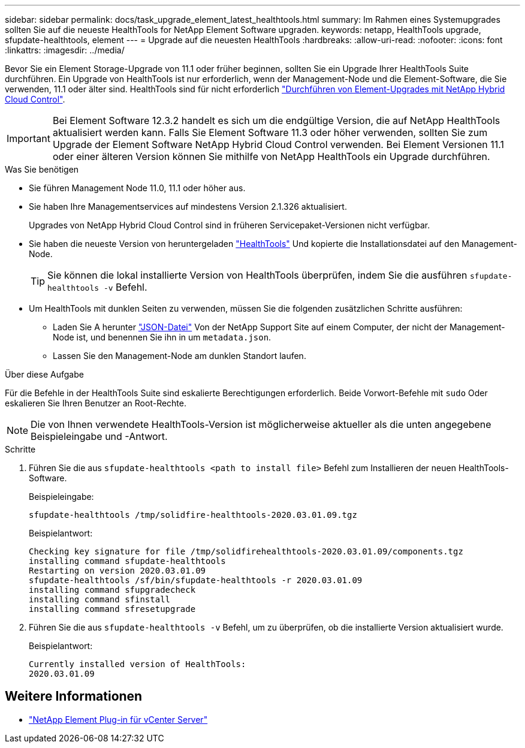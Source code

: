 ---
sidebar: sidebar 
permalink: docs/task_upgrade_element_latest_healthtools.html 
summary: Im Rahmen eines Systemupgrades sollten Sie auf die neueste HealthTools for NetApp Element Software upgraden. 
keywords: netapp, HealthTools upgrade, sfupdate-healthtools, element 
---
= Upgrade auf die neuesten HealthTools
:hardbreaks:
:allow-uri-read: 
:nofooter: 
:icons: font
:linkattrs: 
:imagesdir: ../media/


[role="lead"]
Bevor Sie ein Element Storage-Upgrade von 11.1 oder früher beginnen, sollten Sie ein Upgrade Ihrer HealthTools Suite durchführen. Ein Upgrade von HealthTools ist nur erforderlich, wenn der Management-Node und die Element-Software, die Sie verwenden, 11.1 oder älter sind. HealthTools sind für nicht erforderlich link:task_hcc_upgrade_element_software.html["Durchführen von Element-Upgrades mit NetApp Hybrid Cloud Control"].


IMPORTANT: Bei Element Software 12.3.2 handelt es sich um die endgültige Version, die auf NetApp HealthTools aktualisiert werden kann. Falls Sie Element Software 11.3 oder höher verwenden, sollten Sie zum Upgrade der Element Software NetApp Hybrid Cloud Control verwenden. Bei Element Versionen 11.1 oder einer älteren Version können Sie mithilfe von NetApp HealthTools ein Upgrade durchführen.

.Was Sie benötigen
* Sie führen Management Node 11.0, 11.1 oder höher aus.
* Sie haben Ihre Managementservices auf mindestens Version 2.1.326 aktualisiert.
+
Upgrades von NetApp Hybrid Cloud Control sind in früheren Servicepaket-Versionen nicht verfügbar.

* Sie haben die neueste Version von heruntergeladen https://mysupport.netapp.com/site/products/all/details/element-healthtools/downloads-tab["HealthTools"^] Und kopierte die Installationsdatei auf den Management-Node.
+

TIP: Sie können die lokal installierte Version von HealthTools überprüfen, indem Sie die ausführen `sfupdate-healthtools -v` Befehl.

* Um HealthTools mit dunklen Seiten zu verwenden, müssen Sie die folgenden zusätzlichen Schritte ausführen:
+
** Laden Sie A herunter link:https://library.netapp.com/ecm/ecm_get_file/ECMLP2840740["JSON-Datei"^] Von der NetApp Support Site auf einem Computer, der nicht der Management-Node ist, und benennen Sie ihn in um `metadata.json`.
** Lassen Sie den Management-Node am dunklen Standort laufen.




.Über diese Aufgabe
Für die Befehle in der HealthTools Suite sind eskalierte Berechtigungen erforderlich. Beide Vorwort-Befehle mit `sudo` Oder eskalieren Sie Ihren Benutzer an Root-Rechte.


NOTE: Die von Ihnen verwendete HealthTools-Version ist möglicherweise aktueller als die unten angegebene Beispieleingabe und -Antwort.

.Schritte
. Führen Sie die aus `sfupdate-healthtools <path to install file>` Befehl zum Installieren der neuen HealthTools-Software.
+
Beispieleingabe:

+
[listing]
----
sfupdate-healthtools /tmp/solidfire-healthtools-2020.03.01.09.tgz
----
+
Beispielantwort:

+
[listing]
----
Checking key signature for file /tmp/solidfirehealthtools-2020.03.01.09/components.tgz
installing command sfupdate-healthtools
Restarting on version 2020.03.01.09
sfupdate-healthtools /sf/bin/sfupdate-healthtools -r 2020.03.01.09
installing command sfupgradecheck
installing command sfinstall
installing command sfresetupgrade
----
. Führen Sie die aus `sfupdate-healthtools -v` Befehl, um zu überprüfen, ob die installierte Version aktualisiert wurde.
+
Beispielantwort:

+
[listing]
----
Currently installed version of HealthTools:
2020.03.01.09
----




== Weitere Informationen

* https://docs.netapp.com/us-en/vcp/index.html["NetApp Element Plug-in für vCenter Server"^]

